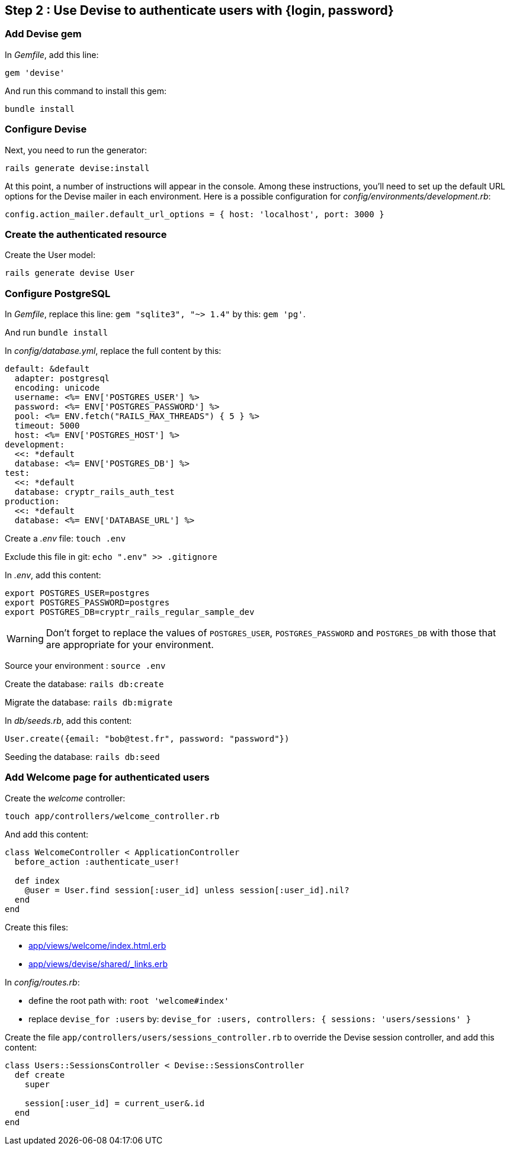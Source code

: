 == Step 2 : Use Devise to authenticate users with {login, password}

=== Add Devise gem

In _Gemfile_, add this line:

`gem 'devise'`

And run this command to install this gem:

`bundle install`

=== Configure Devise

Next, you need to run the generator:

`rails generate devise:install`

At this point, a number of instructions will appear in the console. Among these instructions, you'll need to set up the default URL options for the Devise mailer in each environment. Here is a possible configuration for _config/environments/development.rb_:

`config.action_mailer.default_url_options = { host: 'localhost', port: 3000 }`

=== Create the authenticated resource

Create the User model:

`rails generate devise User`

=== Configure PostgreSQL

In _Gemfile_, replace this line: `gem "sqlite3", "~> 1.4"` by this: `gem 'pg'`.

And run `bundle install`

In _config/database.yml_, replace the full content by this:

```
default: &default
  adapter: postgresql
  encoding: unicode
  username: <%= ENV['POSTGRES_USER'] %>
  password: <%= ENV['POSTGRES_PASSWORD'] %>
  pool: <%= ENV.fetch("RAILS_MAX_THREADS") { 5 } %>
  timeout: 5000
  host: <%= ENV['POSTGRES_HOST'] %>
development:
  <<: *default
  database: <%= ENV['POSTGRES_DB'] %>
test:
  <<: *default
  database: cryptr_rails_auth_test
production:
  <<: *default
  database: <%= ENV['DATABASE_URL'] %>
```

Create a _.env_ file: `touch .env`

Exclude this file in git: `echo ".env" >> .gitignore`

In _.env_, add this content:

```
export POSTGRES_USER=postgres
export POSTGRES_PASSWORD=postgres
export POSTGRES_DB=cryptr_rails_regular_sample_dev
```

WARNING: Don't forget to replace the values of `POSTGRES_USER`, `POSTGRES_PASSWORD` and `POSTGRES_DB` with those that are appropriate for your environment.

Source your environment : `source .env`

Create the database: `rails db:create`

Migrate the database: `rails db:migrate`

In _db/seeds.rb_, add this content:

```
User.create({email: "bob@test.fr", password: "password"})
```

Seeding the database: `rails db:seed`

=== Add Welcome page for authenticated users

Create the _welcome_ controller:

`touch app/controllers/welcome_controller.rb`

And add this content:

```
class WelcomeController < ApplicationController
  before_action :authenticate_user!

  def index
    @user = User.find session[:user_id] unless session[:user_id].nil?
  end
end
```

Create this files:

- link:/app/views/welcome/index.html.erb[app/views/welcome/index.html.erb]
- link:/app/views/devise/shared/_links.erb[app/views/devise/shared/_links.erb]

In _config/routes.rb_:

- define the root path with: `root 'welcome#index'`
- replace `devise_for :users` by: `devise_for :users, controllers: { sessions: 'users/sessions' }`

Create the file `app/controllers/users/sessions_controller.rb` to override the Devise session controller, and add this content:

```
class Users::SessionsController < Devise::SessionsController
  def create
    super

    session[:user_id] = current_user&.id
  end
end
```
